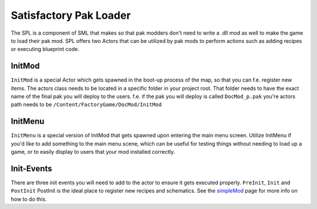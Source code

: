 Satisfactory Pak Loader
=======================
The SPL is a component of SML that makes so that pak modders don't need to write a .dll mod as well to make the game to load their pak mod. SPL offers two Actors that can be utilized by pak mods to perform actions such as adding recipes or executing blueprint code.

InitMod
-------
``InitMod`` is a special Actor which gets spawned in the boot-up process of the map, so that you can f.e. register new items.
The actors class needs to be located in a specific folder in your project root. That folder needs to have the exact name of the final pak you will deploy to the users.
f.e. if the pak you will deploy is called ``DocMod_p.pak`` you're actors path needs to be ``/Content/FactoryGame/DocMod/InitMod``

InitMenu
--------
``InitMenu`` is a special version of InitMod that gets spawned upon entering the main menu screen. Utilize InitMenu if you'd like to add something to the main menu scene, which can be useful for testing things without needing to load up a game, or to easily display to users that your mod installed correctly.

Init-Events
-----------
There are three init events you will need to add to the actor to ensure it gets executed properly.
``PreInit``, ``Init`` and ``PostInit``
PostInit is the ideal place to register new recipes and schematics. See the `simpleMod <modinst>`_ page for more info on how to do this.
